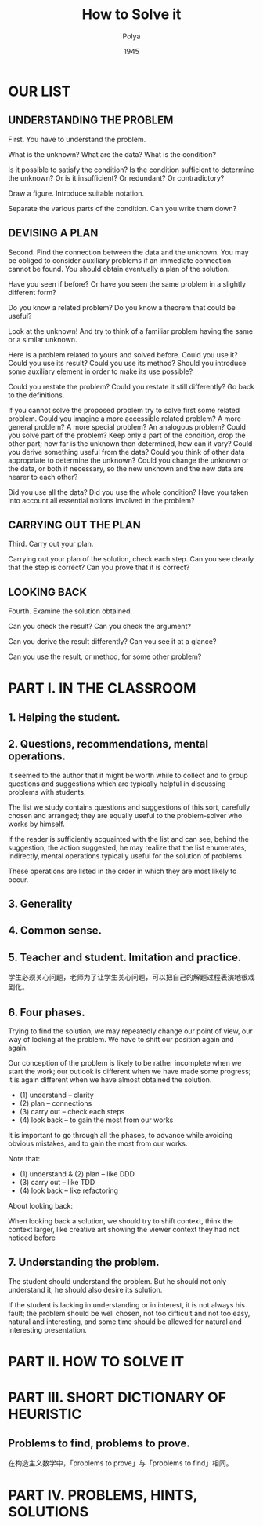 #+title: How to Solve it
#+author: Polya
#+date: 1945

* OUR LIST

** UNDERSTANDING THE PROBLEM

First. You have to understand the problem.

What is the unknown?
What are the data?
What is the condition?

Is it possible to satisfy the condition?
Is the condition sufficient to determine the unknown?
Or is it insufficient?
Or redundant?
Or contradictory?

Draw a figure.
Introduce suitable notation.

Separate the various parts of the condition.
Can you write them down?

** DEVISING A PLAN

Second. Find the connection between the data and the unknown.
You may be obliged to consider auxiliary problems if an immediate connection cannot be found.
You should obtain eventually a plan of the solution.

Have you seen if before?
Or have you seen the same problem in a slightly different form?

Do you know a related problem?
Do you know a theorem that could be useful?

Look at the unknown!
And try to think of a familiar problem having the same or a similar unknown.

Here is a problem related to yours and solved before.
Could you use it?
Could you use its result?
Could you use its method?
Should you introduce some auxiliary element in order to make its use possible?

Could you restate the problem?
Could you restate it still differently?
Go back to the definitions.

If you cannot solve the proposed problem try to solve first some related problem.
Could you imagine a more accessible related problem?
A more general problem?
A more special problem?
An analogous problem?
Could you solve part of the problem?
Keep only a part of the condition, drop the other part;
how far is the unknown then determined, how can it vary?
Could you derive something useful from the data?
Could you think of other data appropriate to determine the unknown?
Could you change the unknown or the data, or both if necessary,
so the new unknown and the new data are nearer to each other?

Did you use all the data?
Did you use the whole condition?
Have you taken into account all essential notions involved in the problem?

** CARRYING OUT THE PLAN

Third. Carry out your plan.

Carrying out your plan of the solution, check each step.
Can you see clearly that the step is correct?
Can you prove that it is correct?

** LOOKING BACK

Fourth. Examine the solution obtained.

Can you check the result?
Can you check the argument?

Can you derive the result differently?
Can you see it at a glance?

Can you use the result, or method, for some other problem?

* PART I. IN THE CLASSROOM

** 1. Helping the student.

** 2. Questions, recommendations, mental operations.

It seemed to the author that it might be worth while
to collect and to group questions and suggestions
which are typically helpful in discussing problems with students.

The list we study contains questions and suggestions of this sort,
carefully chosen and arranged; they are equally useful
to the problem-solver who works by himself.

If the reader is sufficiently acquainted with the list
and can see, behind the suggestion, the action suggested,
he may realize that the list enumerates, indirectly,
mental operations typically useful for the solution of problems.

These operations are listed in the order
in which they are most likely to occur.

** 3. Generality

** 4. Common sense.

** 5. Teacher and student. Imitation and practice.

学生必须关心问题，老师为了让学生关心问题，可以把自己的解题过程表演地很戏剧化。

** 6. Four phases.

Trying to find the solution,
we may repeatedly change our point of view,
our way of looking at the problem.
We have to shift our position again and again.

Our conception of the problem is likely to be rather incomplete when we start the work;
our outlook is different when we have made some progress;
it is again different when we have almost obtained the solution.

- (1) understand  -- clarity
- (2) plan        -- connections
- (3) carry out   -- check each steps
- (4) look back   -- to gain the most from our works

It is important to go through all the phases,
to advance while avoiding obvious mistakes,
and to gain the most from our works.

Note that:
- (1) understand & (2) plan -- like DDD
- (3) carry out -- like TDD
- (4) look back -- like refactoring

About looking back:

When looking back a solution, we should try to shift context, think the context larger,
like creative art showing the viewer context they had not noticed before

** 7. Understanding the problem.

The student should understand the problem.
But he should not only understand it, he should also desire its solution.

If the student is lacking in understanding or in interest,
it is not always his fault; the problem should be well chosen,
not too difficult and not too easy, natural and interesting,
and some time should be allowed for natural and interesting presentation.

* PART II. HOW TO SOLVE IT

* PART III. SHORT DICTIONARY OF HEURISTIC

** Problems to find, problems to prove.

在构造主义数学中，「problems to prove」与「problems to find」相同。

* PART IV. PROBLEMS, HINTS, SOLUTIONS
